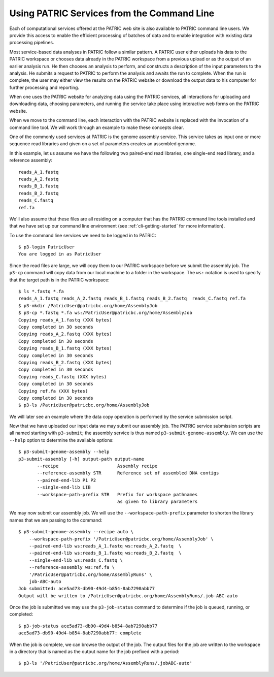.. _cli-services:

=============================================
 Using PATRIC Services from the Command Line
=============================================

Each of computational services offered at the PATRIC web site is also
available to PATRIC command line users. We provide this access to
enable the efficient processing of batches of data and to enable
integration with existing data processing pipelines.

Most service-based data analyses in PATRIC follow a similar pattern. A
PATRIC user either uploads his data to the PATRIC workspace or chooses
data already in the PATRIC workspace from a previous upload or as the
output of an earlier analysis run. He then chooses an analysis to
perform, and constructs a description of the input parameters to the
analysis. He submits a request to PATRIC to perform the analysis and
awaits the run to complete. When the run is complete, the user may
either view the results on the PATRIC website or download the output
data to his computer for further processing and reporting.

When one uses the PATRIC website for analyzing data using the PATRIC
services, all interactions for uploading and downloading data,
choosing parameters, and running the service take place using
interactive web forms on the PATRIC website.

When we move to the command line, each interaction with the PATRIC
website is replaced with the invocation of a command line tool. We
will work through an example to make these concepts clear.

One of the commonly used services at PATRIC is the genome assembly
service. This service takes as input one or more sequence read
libraries and given on a set of parameters creates an assembled
genome. 

In this example, let us assume we have the following two paired-end
read libraries, one single-end read library, and a reference
assembly::

   reads_A_1.fastq
   reads_A_2.fastq
   reads_B_1.fastq
   reads_B_2.fastq
   reads_C.fastq
   ref.fa

We'll also assume that these files are all residing on a computer that
has the PATRIC command line tools installed and that we have set up
our command line environment (see :ref:`cli-getting-started` for more
information). 

To use the command line services we need to be logged in to PATRIC::

 $ p3-login PatricUser
 You are logged in as PatricUser

Since the read files are large, we will copy them to our PATRIC
workspace before we submit the assembly job. The ``p3-cp`` command
will copy data from our local machine to a folder in the
workspace. The ``ws:`` notation is used to specify that the target
path is in the PATRIC workspace::

 $ ls *.fastq *.fa
 reads_A_1.fastq reads_A_2.fastq reads_B_1.fastq reads_B_2.fastq  reads_C.fastq ref.fa
 $ p3-mkdir /PatricUser@patricbc.org/home/AssemblyJob
 $ p3-cp *.fastq *.fa ws:/PatricUser@patricbc.org/home/AssemblyJob
 Copying reads_A_1.fastq (XXX bytes)
 Copy completed in 30 seconds
 Copying reads_A_2.fastq (XXX bytes)
 Copy completed in 30 seconds
 Copying reads_B_1.fastq (XXX bytes)
 Copy completed in 30 seconds
 Copying reads_B_2.fastq (XXX bytes)
 Copy completed in 30 seconds
 Copying reads_C.fastq (XXX bytes)
 Copy completed in 30 seconds
 Copying ref.fa (XXX bytes)
 Copy completed in 30 seconds
 $ p3-ls /PatricUser@patricbc.org/home/AssemblyJob

We will later see an example where the data copy operation is
performed by the service submission script.

Now that we have uploaded our input data we may submit our assembly
job. The PATRIC service submission scripts are all named starting with
``p3-submit``; the assembly service is thus named
``p3-submit-genome-assembly``. We can use the ``--help`` option to
determine the available options::

 $ p3-submit-genome-assembly --help
 p3-submit-assembly [-h] output-path output-name
 	--recipe		      Assembly recipe
	--reference-assembly STR      Reference set of assembled DNA contigs
	--paired-end-lib P1 P2 	
	--single-end-lib LIB
	--workspace-path-prefix STR   Prefix for workspace pathnames
				      as given to library parameters

We may now submit our assembly job. We will use the
``--workspace-path-prefix`` parameter to shorten the library names
that we are passing to the command::

 $ p3-submit-genome-assembly --recipe auto \
     --workspace-path-prefix '/PatricUser@patricbc.org/home/AssemblyJob' \
     --paired-end-lib ws:reads_A_1.fastq ws:reads_A_2.fastq  \
     --paired-end-lib ws:reads_B_1.fastq ws:reads_B_2.fastq  \
     --single-end-lib ws:reads_C.fastq \
     --reference-assembly ws:ref.fa \
     '/PatricUser@patricbc.org/home/AssemblyRuns' \
     job-ABC-auto
 Job submitted: ace5ad73-db90-49d4-b854-8ab7290abb77
 Output will be written to /PatricUser@patricbc.org/home/AssemblyRuns/.job-ABC-auto

Once the job is submitted we may use the ``p3-job-status`` command to
determine if the job is queued, running, or completed::

 $ p3-job-status ace5ad73-db90-49d4-b854-8ab7290abb77
 ace5ad73-db90-49d4-b854-8ab7290abb77: complete

When the job is complete, we can browse the output of the job. The
output files for the job are written to the workspace in a directory
that is named as the output name for the job prefixed with a period::

 $ p3-ls '/PatricUser@patricbc.org/home/AssemblyRuns/.jobABC-auto'
